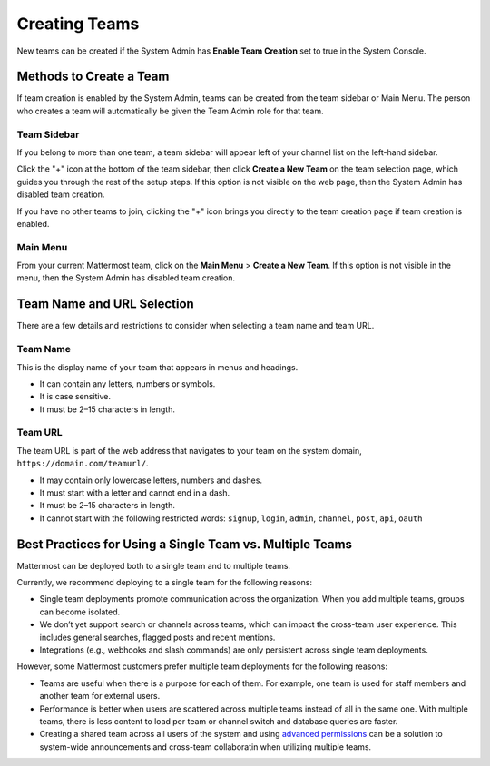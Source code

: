 Creating Teams
==============

New teams can be created if the System Admin has **Enable Team Creation** set to true in the System Console.

Methods to Create a Team
------------------------

If team creation is enabled by the System Admin, teams can be created from the team sidebar or Main Menu. The person who creates a team will automatically be given the Team Admin role for that team.

Team Sidebar
~~~~~~~~~~~~~~~~~~~~
If you belong to more than one team, a team sidebar will appear left of your channel list on the left-hand sidebar.

.. image:: ../../images/team-sidebar.png

Click the "+" icon at the bottom of the team sidebar, then click **Create a New Team** on the team selection page, which guides you through the rest of the setup steps. If this option is not visible on the web page, then the System Admin has disabled team creation.

If you have no other teams to join, clicking the "+" icon brings you directly to the team creation page if team creation is enabled.

Main Menu
~~~~~~~~~~
From your current Mattermost team, click on the **Main Menu** > **Create a New Team**. If this option is not visible in the menu, then the System Admin has disabled team creation.

Team Name and URL Selection
---------------------------

There are a few details and restrictions to consider when selecting a team name and team URL.

Team Name
~~~~~~~~~~~~~

This is the display name of your team that appears in menus and headings.

-  It can contain any letters, numbers or symbols.
-  It is case sensitive.
-  It must be 2–15 characters in length.

Team URL
~~~~~~~~~~~

The team URL is part of the web address that navigates to your team on
the system domain, ``https://domain.com/teamurl/``.

-  It may contain only lowercase letters, numbers and dashes.
-  It must start with a letter and cannot end in a dash.
-  It must be 2–15 characters in length.
-  It cannot start with the following restricted words: ``signup``,
   ``login``, ``admin``, ``channel``, ``post``, ``api``, ``oauth``
   
Best Practices for Using a Single Team vs. Multiple Teams
-----------------------------------------------------------------

Mattermost can be deployed both to a single team and to multiple teams.

Currently, we recommend deploying to a single team for the following reasons:

* Single team deployments promote communication across the organization. When you add multiple teams, groups can become isolated. 
* We don’t yet support search or channels across teams, which can impact the cross-team user experience. This includes general searches, flagged posts and recent mentions.
* Integrations (e.g., webhooks and slash commands) are only persistent across single team deployments.

However, some Mattermost customers prefer multiple team deployments for the following reasons:

* Teams are useful when there is a purpose for each of them. For example, one team is used for staff members and another team for external users.
* Performance is better when users are scattered across multiple teams instead of all in the same one. With multiple teams, there is less content to load per team or channel switch and database queries are faster.
* Creating a shared team across all users of the system and using `advanced permissions <https://docs.mattermost.com/deployment/advanced-permissions.html#recipes>`_ can be a solution to system-wide announcements and cross-team collaboratin when utilizing multiple teams. 
